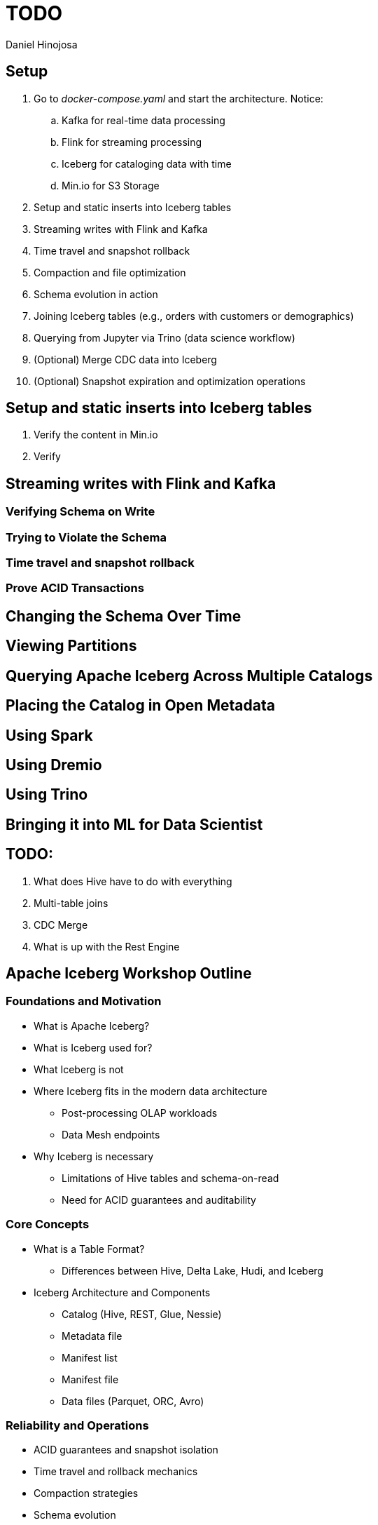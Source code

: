 = TODO
Daniel Hinojosa

== Setup

. Go to _docker-compose.yaml_ and start the architecture. Notice:
.. Kafka for real-time data processing
.. Flink for streaming processing
.. Iceberg for cataloging data with time
.. Min.io for S3 Storage
. Setup and static inserts into Iceberg tables
. Streaming writes with Flink and Kafka
. Time travel and snapshot rollback
. Compaction and file optimization
. Schema evolution in action
. Joining Iceberg tables (e.g., orders with customers or demographics)
. Querying from Jupyter via Trino (data science workflow)
. (Optional) Merge CDC data into Iceberg
. (Optional) Snapshot expiration and optimization operations

== Setup and static inserts into Iceberg tables

. Verify the content in Min.io
. Verify

== Streaming writes with Flink and Kafka

=== Verifying Schema on Write

=== Trying to Violate the Schema

=== Time travel and snapshot rollback

=== Prove ACID Transactions

== Changing the Schema Over Time

== Viewing Partitions

== Querying Apache Iceberg Across Multiple Catalogs

== Placing the Catalog in Open Metadata

== Using Spark

== Using Dremio

== Using Trino

== Bringing it into ML for Data Scientist

== TODO:

. What does Hive have to do with everything
. Multi-table joins
. CDC Merge
. What is up with the Rest Engine

== Apache Iceberg Workshop Outline

=== Foundations and Motivation

* What is Apache Iceberg?
* What is Iceberg used for?
* What Iceberg is not
* Where Iceberg fits in the modern data architecture
** Post-processing OLAP workloads
** Data Mesh endpoints
* Why Iceberg is necessary
** Limitations of Hive tables and schema-on-read
** Need for ACID guarantees and auditability

=== Core Concepts

* What is a Table Format?
** Differences between Hive, Delta Lake, Hudi, and Iceberg
* Iceberg Architecture and Components
** Catalog (Hive, REST, Glue, Nessie)
** Metadata file
** Manifest list
** Manifest file
** Data files (Parquet, ORC, Avro)

=== Reliability and Operations

* ACID guarantees and snapshot isolation
* Time travel and rollback mechanics
* Compaction strategies
* Schema evolution
** Adding, renaming, dropping columns
* (Optional) Partition evolution and hidden partitioning

=== Ecosystem Integration

* Integration with processing/query engines
** Spark
** Flink (writes and streaming ingestion)
** Trino (reads and discovery)
** Briefly: Presto, Hive, Dremio, DuckDB
* Storage backends: S3, GCS, HDFS
* File formats supported: Parquet, ORC, Avro

=== Hands-On Labs

. Setup and static inserts into Iceberg tables
. Streaming writes with Flink and Kafka
. Time travel and snapshot rollback
. Compaction and file optimization
. Schema evolution in action
. Joining Iceberg tables (e.g., orders with customers or demographics)
. Querying from Jupyter via Trino (data science workflow)
. (Optional) Merge CDC data into Iceberg
. (Optional) Snapshot expiration and optimization operations

=== Closing and Q&A

* Summary of Iceberg’s role in modern data platforms
* How to explore further with Trino, OpenMetadata, and Data Mesh

